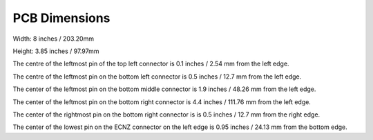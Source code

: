 PCB Dimensions
==============

Width: 8 inches / 203.20mm

Height: 3.85 inches / 97.97mm

The centre of the leftmost pin of the top left connector is 0.1 inches / 2.54 mm
from the left edge.

The centre of the leftmost pin on the bottom left connector is 0.5 inches / 
12.7 mm from the left edge.

The center of the leftmost pin on the bottom middle connector is 1.9 inches /
48.26 mm from the left edge.

The center of the leftmost pin on the bottom right connector is 4.4 inches /
111.76 mm from the left edge.

The center of the rightmost pin on the bottom right connector is is 0.5 inches / 
12.7 mm from the right edge.

The center of the lowest pin on the ECNZ connector on the left edge is 0.95
inches / 24.13 mm from the bottom edge.